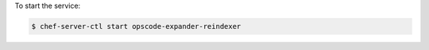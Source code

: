 .. This is an included how-to. 


To start the service:

.. code-block:: bash

   $ chef-server-ctl start opscode-expander-reindexer